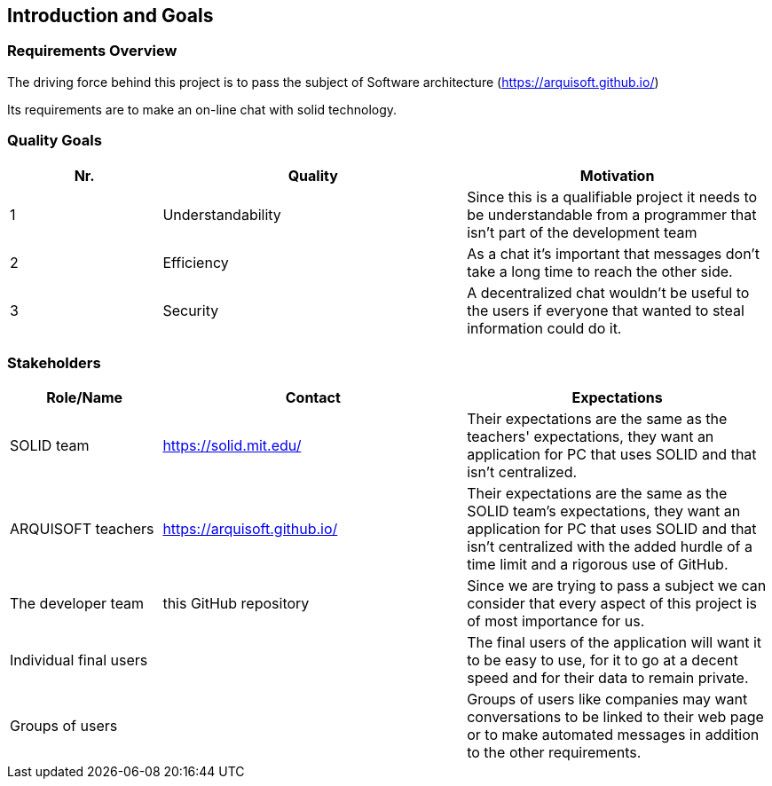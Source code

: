 [[section-introduction-and-goals]]
== Introduction and Goals



=== Requirements Overview
The driving force behind this project is to pass the subject of Software architecture (https://arquisoft.github.io/) 

Its requirements are to make an on-line chat with solid technology.

=== Quality Goals
[options="header",cols="1,2,2"]
|===
|Nr.|Quality|Motivation
| 1 |Understandability|Since this is a qualifiable project it needs to be understandable from a programmer that isn't part of the development team
| 2 |Efficiency|As a chat it's important that messages don't take a long time to reach the other side.
| 3 |Security|A decentralized chat wouldn't be useful to the users if everyone that wanted to steal information could do it.
|===

=== Stakeholders


[options="header",cols="1,2,2"]
|===
|Role/Name|Contact|Expectations
| SOLID team |https://solid.mit.edu/|Their expectations are the same as the teachers' expectations, they want an application for PC that uses SOLID and that isn't centralized.
| ARQUISOFT teachers |https://arquisoft.github.io/| Their expectations are the same as the SOLID team's expectations, they want an application for PC that uses SOLID and that isn't centralized with the added hurdle of a time limit and a rigorous use of GitHub.
| The developer team |this GitHub repository| Since we are trying to pass a subject we can consider that every aspect of this project is of most importance for us.
| Individual final users | | The final users of the application will want it to be easy to use, for it to go at a decent speed and for their data to remain private.
| Groups of users | | Groups of users like companies may want conversations to be linked to their web page or to make automated messages in addition to the other requirements.
|===

